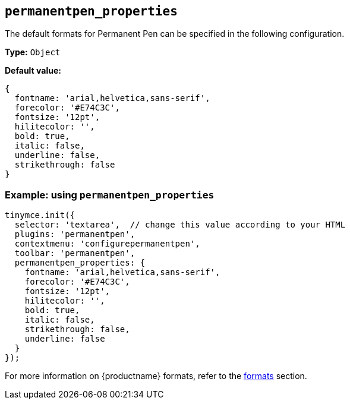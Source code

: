 [[permanentpen_properties]]
== `+permanentpen_properties+`

The default formats for Permanent Pen can be specified in the following configuration.

*Type:* `+Object+`

*Default value:*
[source,js]
----
{
  fontname: 'arial,helvetica,sans-serif',
  forecolor: '#E74C3C',
  fontsize: '12pt',
  hilitecolor: '',
  bold: true,
  italic: false,
  underline: false,
  strikethrough: false
}
----

=== Example: using `permanentpen_properties`

[source,js]
----
tinymce.init({
  selector: 'textarea',  // change this value according to your HTML
  plugins: 'permanentpen',
  contextmenu: 'configurepermanentpen',
  toolbar: 'permanentpen',
  permanentpen_properties: {
    fontname: 'arial,helvetica,sans-serif',
    forecolor: '#E74C3C',
    fontsize: '12pt',
    hilitecolor: '',
    bold: true,
    italic: false,
    strikethrough: false,
    underline: false
  }
});
----

For more information on {productname} formats, refer to the xref:content-formatting.adoc#formats[formats] section.
